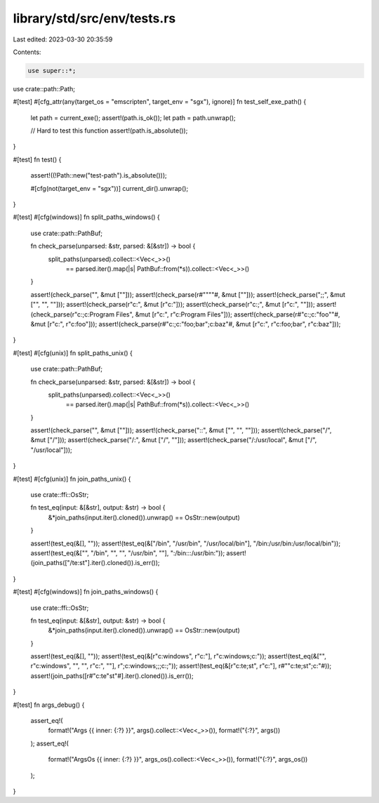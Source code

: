 library/std/src/env/tests.rs
============================

Last edited: 2023-03-30 20:35:59

Contents:

.. code-block:: rs

    use super::*;

use crate::path::Path;

#[test]
#[cfg_attr(any(target_os = "emscripten", target_env = "sgx"), ignore)]
fn test_self_exe_path() {
    let path = current_exe();
    assert!(path.is_ok());
    let path = path.unwrap();

    // Hard to test this function
    assert!(path.is_absolute());
}

#[test]
fn test() {
    assert!((!Path::new("test-path").is_absolute()));

    #[cfg(not(target_env = "sgx"))]
    current_dir().unwrap();
}

#[test]
#[cfg(windows)]
fn split_paths_windows() {
    use crate::path::PathBuf;

    fn check_parse(unparsed: &str, parsed: &[&str]) -> bool {
        split_paths(unparsed).collect::<Vec<_>>()
            == parsed.iter().map(|s| PathBuf::from(*s)).collect::<Vec<_>>()
    }

    assert!(check_parse("", &mut [""]));
    assert!(check_parse(r#""""#, &mut [""]));
    assert!(check_parse(";;", &mut ["", "", ""]));
    assert!(check_parse(r"c:\", &mut [r"c:\"]));
    assert!(check_parse(r"c:\;", &mut [r"c:\", ""]));
    assert!(check_parse(r"c:\;c:\Program Files\", &mut [r"c:\", r"c:\Program Files\"]));
    assert!(check_parse(r#"c:\;c:\"foo"\"#, &mut [r"c:\", r"c:\foo\"]));
    assert!(check_parse(r#"c:\;c:\"foo;bar"\;c:\baz"#, &mut [r"c:\", r"c:\foo;bar\", r"c:\baz"]));
}

#[test]
#[cfg(unix)]
fn split_paths_unix() {
    use crate::path::PathBuf;

    fn check_parse(unparsed: &str, parsed: &[&str]) -> bool {
        split_paths(unparsed).collect::<Vec<_>>()
            == parsed.iter().map(|s| PathBuf::from(*s)).collect::<Vec<_>>()
    }

    assert!(check_parse("", &mut [""]));
    assert!(check_parse("::", &mut ["", "", ""]));
    assert!(check_parse("/", &mut ["/"]));
    assert!(check_parse("/:", &mut ["/", ""]));
    assert!(check_parse("/:/usr/local", &mut ["/", "/usr/local"]));
}

#[test]
#[cfg(unix)]
fn join_paths_unix() {
    use crate::ffi::OsStr;

    fn test_eq(input: &[&str], output: &str) -> bool {
        &*join_paths(input.iter().cloned()).unwrap() == OsStr::new(output)
    }

    assert!(test_eq(&[], ""));
    assert!(test_eq(&["/bin", "/usr/bin", "/usr/local/bin"], "/bin:/usr/bin:/usr/local/bin"));
    assert!(test_eq(&["", "/bin", "", "", "/usr/bin", ""], ":/bin:::/usr/bin:"));
    assert!(join_paths(["/te:st"].iter().cloned()).is_err());
}

#[test]
#[cfg(windows)]
fn join_paths_windows() {
    use crate::ffi::OsStr;

    fn test_eq(input: &[&str], output: &str) -> bool {
        &*join_paths(input.iter().cloned()).unwrap() == OsStr::new(output)
    }

    assert!(test_eq(&[], ""));
    assert!(test_eq(&[r"c:\windows", r"c:\"], r"c:\windows;c:\"));
    assert!(test_eq(&["", r"c:\windows", "", "", r"c:\", ""], r";c:\windows;;;c:\;"));
    assert!(test_eq(&[r"c:\te;st", r"c:\"], r#""c:\te;st";c:\"#));
    assert!(join_paths([r#"c:\te"st"#].iter().cloned()).is_err());
}

#[test]
fn args_debug() {
    assert_eq!(
        format!("Args {{ inner: {:?} }}", args().collect::<Vec<_>>()),
        format!("{:?}", args())
    );
    assert_eq!(
        format!("ArgsOs {{ inner: {:?} }}", args_os().collect::<Vec<_>>()),
        format!("{:?}", args_os())
    );
}


